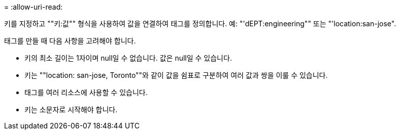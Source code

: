= 
:allow-uri-read: 


키를 지정하고 ""키:값"" 형식을 사용하여 값을 연결하여 태그를 정의합니다.  예: "'dEPT:engineering"" 또는 "'location:san-jose".

태그를 만들 때 다음 사항을 고려해야 합니다.

* 키의 최소 길이는 1자이며 null일 수 없습니다.  값은 null일 수 있습니다.
* 키는 ""location: san-jose, Toronto""와 같이 값을 쉼표로 구분하여 여러 값과 쌍을 이룰 수 있습니다.
* 태그를 여러 리소스에 사용할 수 있습니다.
* 키는 소문자로 시작해야 합니다.

